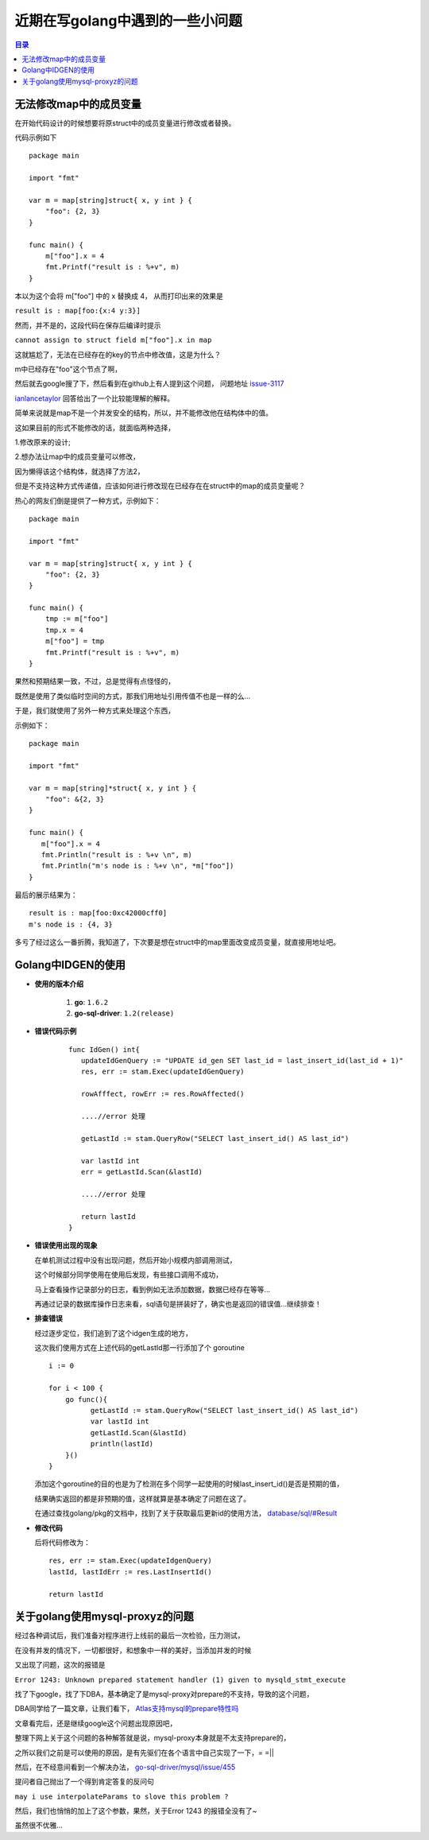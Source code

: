 .. _periodical-201611-zhangan:

近期在写golang中遇到的一些小问题
================================================

.. contents:: 目录


无法修改map中的成员变量
------------------------

在开始代码设计的时候想要将原struct中的成员变量进行修改或者替换。

代码示例如下

::

    package main
    
    import "fmt"
    
    var m = map[string]struct{ x, y int } {
        "foo": {2, 3}
    }
    
    func main() {
        m["foo"].x = 4
        fmt.Printf("result is : %+v", m)
    }


本以为这个会将 m["foo"] 中的 x 替换成 4， 从而打印出来的效果是

``result is : map[foo:{x:4 y:3}]``

然而，并不是的，这段代码在保存后编译时提示
    
``cannot assign to struct field m["foo"].x in map``

这就尴尬了，无法在已经存在的key的节点中修改值，这是为什么？

m中已经存在"foo"这个节点了啊，

然后就去google搜了下，然后看到在github上有人提到这个问题，
问题地址 `issue-3117 <https://github.com/golang/go/issues/3117>`_

`ianlancetaylor <https://github.com/ianlancetaylor>`_  回答给出了一个比较能理解的解释。

简单来说就是map不是一个并发安全的结构，所以，并不能修改他在结构体中的值。

这如果目前的形式不能修改的话，就面临两种选择，

1.修改原来的设计;

2.想办法让map中的成员变量可以修改，

因为懒得该这个结构体，就选择了方法2，

但是不支持这种方式传递值，应该如何进行修改现在已经存在在struct中的map的成员变量呢？

热心的网友们倒是提供了一种方式，示例如下：

::

    package main
    
    import "fmt"

    var m = map[string]struct{ x, y int } {
        "foo": {2, 3}
    }

    func main() {
        tmp := m["foo"]
        tmp.x = 4
        m["foo"] = tmp
        fmt.Printf("result is : %+v", m)
    } 

果然和预期结果一致，不过，总是觉得有点怪怪的，

既然是使用了类似临时空间的方式，那我们用地址引用传值不也是一样的么...

于是，我们就使用了另外一种方式来处理这个东西，

示例如下：

::
    
 package main

 import "fmt"

 var m = map[string]*struct{ x, y int } {
     "foo": &{2, 3}
 }

 func main() {
    m["foo"].x = 4
    fmt.Println("result is : %+v \n", m)
    fmt.Println("m's node is : %+v \n", *m["foo"])
 }

最后的展示结果为：

::

 result is : map[foo:0xc42000cff0]
 m's node is : {4, 3} 

多亏了经过这么一番折腾，我知道了，下次要是想在struct中的map里面改变成员变量，就直接用地址吧。


Golang中IDGEN的使用
-----------------------

* **使用的版本介绍**

    1. **go**: ``1.6.2``
    
    #. **go-sql-driver**: ``1.2(release)``

* **错误代码示例**

    ::
        
         func IdGen() int{
            updateIdGenQuery := "UPDATE id_gen SET last_id = last_insert_id(last_id + 1)"
            res, err := stam.Exec(updateIdGenQuery)
        
            rowAfffect, rowErr := res.RowAffected()
        
            ....//error 处理
        
            getLastId := stam.QueryRow("SELECT last_insert_id() AS last_id")
            
            var lastId int
            err = getLastId.Scan(&lastId)
        
            ....//error 处理
        
            return lastId
         }
 

* **错误使用出现的现象**

  在单机测试过程中没有出现问题，然后开始小规模内部调用测试，
  
  这个时候部分同学使用在使用后发现，有些接口调用不成功，
  
  马上查看操作记录部分的日志，看到例如无法添加数据，数据已经存在等等...

  再通过记录的数据库操作日志来看，sql语句是拼装好了，确实也是返回的错误值...继续排查！
  
* **排查错误**

  经过逐步定位，我们追到了这个idgen生成的地方，
  
  这次我们使用方式在上述代码的getLastId那一行添加了个 goroutine

  ::
  
    i := 0

    for i < 100 {
        go func(){
              getLastId := stam.QueryRow("SELECT last_insert_id() AS last_id")
              var lastId int
              getLastId.Scan(&lastId)
              println(lastId)
        }()
    }

  添加这个goroutine的目的也是为了检测在多个同学一起使用的时候last_insert_id()是否是预期的值，

  结果确实返回的都是非预期的值，这样就算是基本确定了问题在这了。

  在通过查找golang/pkg的文档中，找到了关于获取最后更新id的使用方法， 
  `database/sql/#Result <https://golang.org/pkg/database/sql/#Result>`_

* **修改代码**

  后将代码修改为：

  ::

   res, err := stam.Exec(updateIdgenQuery)
   lastId, lastIdErr := res.LastInsertId()

   return lastId

关于golang使用mysql-proxyz的问题
-----------------------------------

经过各种调试后，我们准备对程序进行上线前的最后一次检验，压力测试，

在没有并发的情况下，一切都很好，和想象中一样的美好，当添加并发的时候

又出现了问题，这次的报错是

``Error 1243: Unknown prepared statement handler (1) given to mysqld_stmt_execute``

找了下google，找了下DBA，基本确定了是mysql-proxy对prepare的不支持，导致的这个问题，

DBA同学给了一篇文章，让我们看下， `Atlas支持mysql的prepare特性吗 <http://mp.weixin.qq.com/s?__biz=MzIxMjM2OTc0OQ==&mid=2247483699&idx=1&sn=b663176647386cfcebb4785c60f71e97&mpshare=1&scene=1&srcid=1010esXv1Y6PCWSMLYRYxUvT#wechat_redirect>`_

文章看完后，还是继续google这个问题出现原因吧，

整理下网上关于这个问题的各种解答就是说，mysql-proxy本身就是不太支持prepare的，

之所以我们之前是可以使用的原因，是有先驱们在各个语言中自己实现了一下，= =||

然后，在不经意间看到一个解决办法， `go-sql-driver/mysql/issue/455 <https://github.com/go-sql-driver/mysql/issues/455>`_ 

提问者自己抛出了一个得到肯定答复的反问句

``may i use interpolateParams to slove this problem ?``

然后，我们也悄悄的加上了这个参数，果然，关于Error 1243 的报错全没有了~

虽然很不优雅...
